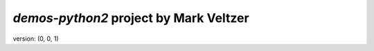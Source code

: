 =======================
*demos-python2* project by Mark Veltzer
=======================

version: (0, 0, 1)
